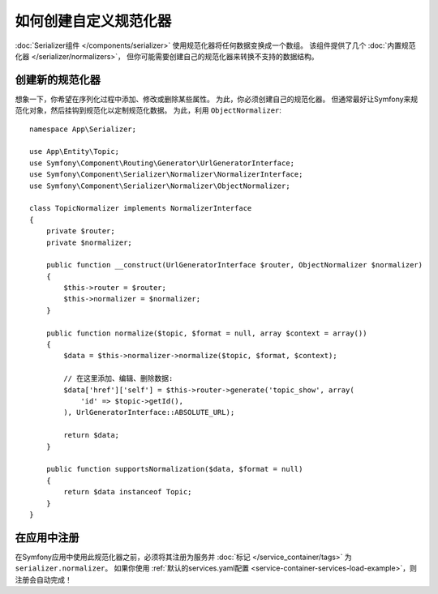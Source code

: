 .. index::
   single: Serializer; Custom normalizers

如何创建自定义规范化器
====================================

:doc:`Serializer组件 </components/serializer>` 使用规范化器将任何数据变换成一个数组。
该组件提供了几个 :doc:`内置规范化器 </serializer/normalizers>`，
但你可能需要创建自己的规范化器来转换不支持的数据结构。

创建新的规范化器
-------------------------

想象一下，你希望在序列化过程中添加、修改或删除某些属性。
为此，你必须创建自己的规范化器。
但通常最好让Symfony来规范化对象，然后挂钩到规范化以定制规范化数据。
为此，利用 ``ObjectNormalizer``::

    namespace App\Serializer;

    use App\Entity\Topic;
    use Symfony\Component\Routing\Generator\UrlGeneratorInterface;
    use Symfony\Component\Serializer\Normalizer\NormalizerInterface;
    use Symfony\Component\Serializer\Normalizer\ObjectNormalizer;

    class TopicNormalizer implements NormalizerInterface
    {
        private $router;
        private $normalizer;

        public function __construct(UrlGeneratorInterface $router, ObjectNormalizer $normalizer)
        {
            $this->router = $router;
            $this->normalizer = $normalizer;
        }

        public function normalize($topic, $format = null, array $context = array())
        {
            $data = $this->normalizer->normalize($topic, $format, $context);

            // 在这里添加、编辑、删除数据:
            $data['href']['self'] = $this->router->generate('topic_show', array(
                'id' => $topic->getId(),
            ), UrlGeneratorInterface::ABSOLUTE_URL);

            return $data;
        }

        public function supportsNormalization($data, $format = null)
        {
            return $data instanceof Topic;
        }
    }

在应用中注册
----------------------------------

在Symfony应用中使用此规范化器之前，必须将其注册为服务并 :doc:`标记 </service_container/tags>`
为 ``serializer.normalizer``。
如果你使用 :ref:`默认的services.yaml配置 <service-container-services-load-example>`，则注册会自动完成！
